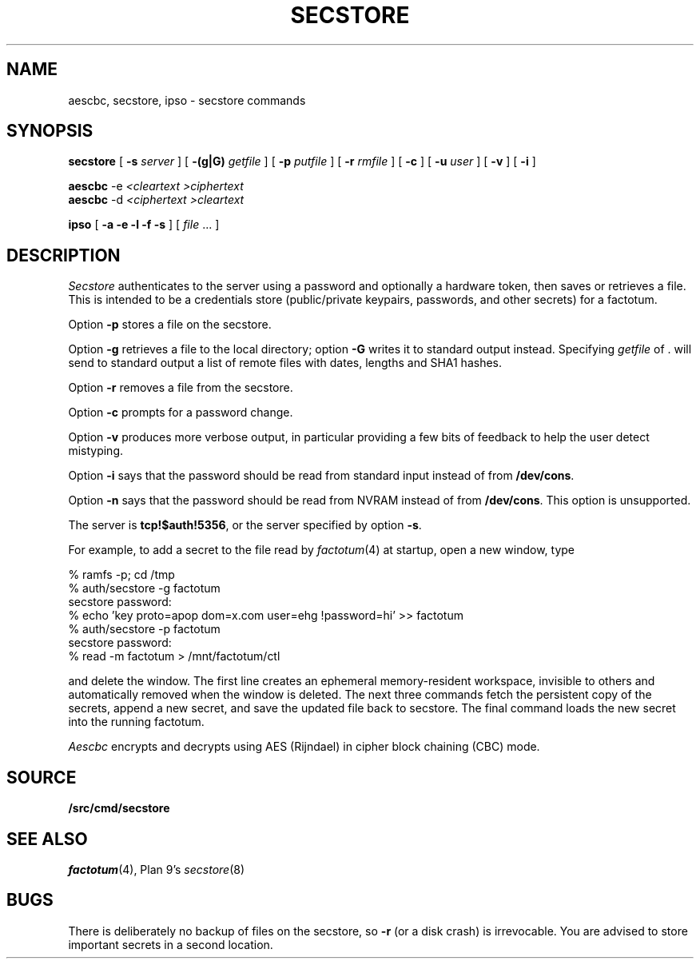 .TH SECSTORE 1
.SH NAME
aescbc, secstore, ipso \- secstore commands
.SH SYNOPSIS
.B secstore
[
.B -s
.I server
]
[
.B -(g|G)
.I getfile
]
[
.B -p
.I putfile
]
[
.B -r
.I rmfile
]
[
.B -c
]
[
.B -u
.I user
]
[
.B -v
]
[
.B -i
]
.PP
.B aescbc
-e
.I <cleartext
.I >ciphertext
.br
.B aescbc
-d
.I <ciphertext
.I >cleartext
.PP
.B ipso
[
.B -a -e -l -f -s
] [
.I file
\&...
]
.PP
.SH DESCRIPTION
.PP
.I Secstore
authenticates to the server
using a password and optionally a hardware token,
then saves or retrieves a file.
This is intended to be a credentials store (public/private keypairs,
passwords, and other secrets) for a factotum.
.PP
Option
.B -p
stores a file on the secstore.
.PP
Option
.B -g
retrieves a file to the local directory;
option
.B -G
writes it to standard output instead.
Specifying
.I getfile
of . will send to standard output
a list of remote files with dates, lengths and SHA1 hashes.
.PP
Option
.B -r
removes a file from the secstore.
.PP
Option
.B -c
prompts for a password change.
.PP
Option
.B -v
produces more verbose output, in particular providing a few
bits of feedback to help the user detect mistyping.
.PP
Option
.B -i
says that the password should be read from standard input
instead of from
.BR /dev/cons .
.PP
Option
.B -n
says that the password should be read from NVRAM
instead of from
.BR /dev/cons .
This option is unsupported.
.PP
The server is
.BR tcp!$auth!5356 ,
or the server specified by option
.BR -s .
.PP
For example, to add a secret to the file read by
.IR factotum (4)
at startup, open a new window, type
.sp
.EX
  % ramfs -p; cd /tmp
  % auth/secstore -g factotum
  secstore password:
  % echo 'key proto=apop dom=x.com user=ehg !password=hi' >> factotum
  % auth/secstore -p factotum
  secstore password:
  % read -m factotum > /mnt/factotum/ctl
.EE
.PP
and delete the window.
The first line creates an ephemeral memory-resident workspace,
invisible to others and automatically removed when the window is deleted.
The next three commands fetch the persistent copy of the secrets,
append a new secret,
and save the updated file back to secstore.
The final command loads the new secret into the running factotum.
.\" .PP
.\" The
.\" .I ipso
.\" command packages this sequence into a convenient script to simplify editing of
.\" .I files
.\" stored on a secure store.
.\" It copies the named
.\" .I files
.\" into a local
.\" .IR ramfs (4)
.\" and invokes
.\" .IR acme (1)
.\" on them.  When the editor exits,
.\" .I ipso
.\" prompts the user to confirm copying modifed or newly created files back to
.\" .I secstore.
.\" If no
.\" .I file
.\" is mentioned,
.\" .I ipso
.\" grabs all the user's files from
.\" .I secstore
.\" for editing.
.\" .PP
.\" By default, ipso will edit the
.\" .I secstore
.\" files and, if
.\" one of them is named
.\" .BR factotum ,
.\" flush your current keys from factotum and load
.\" the new ones from the file.
.\" If you supply any of the
.\" .BR -e ,
.\" .BR -f ,
.\" or
.\" .BR -l
.\" options,
.\" .I ipso
.\" will just perform the operations you requested, i.e.,
.\" edit, flush, and/or load.
.\" .PP
.\" The
.\" .B -s
.\" option of
.\" .I ipso
.\" invokes
.\" .IR sam (1)
.\" as the editor insted of
.\" .BR acme ;
.\" the
.\" .B -a
.\" option provides a similar service for files encrypted by
.\" .I aescbc
.\" .RI ( q.v. ).
.\" With the
.\" .B -a
.\" option, the full rooted pathname of the
.\" .I file
.\" must be specified and all
.\" .I files
.\" must be encrypted with the same key.
.\" Also with
.\" .BR -a ,
.\" newly created files are ignored.
.PP
.I Aescbc
encrypts and decrypts using AES (Rijndael) in cipher
block chaining (CBC) mode.
.SH SOURCE
.B \*9/src/cmd/secstore
.SH SEE ALSO
.IR factotum (4),
Plan 9's \fIsecstore\fR(8)
.SH BUGS
There is deliberately no backup of files on the secstore, so
.B -r
(or a disk crash) is irrevocable.  You are advised to store
important secrets in a second location.
.\" .PP
.\" When using
.\" .IR ipso ,
.\" secrets will appear as plain text in the editor window,
.\" so use the command in private.
